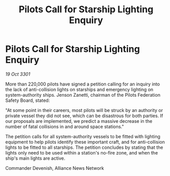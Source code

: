 :PROPERTIES:
:ID:       e3d6d788-cca3-4366-8443-fba473daca2f
:END:
#+title: Pilots Call for Starship Lighting Enquiry
#+filetags: :galnet:

* Pilots Call for Starship Lighting Enquiry

/19 Oct 3301/

More than 220,000 pilots have signed a petition calling for an inquiry into the lack of anti-collision lights on starships and emergency lighting on system-authority ships. Jenson Zanetti, chairman of the Pilots Federation Safety Board, stated: 

"At some point in their careers, most pilots will be struck by an authority or private vessel they did not see, which can be disastrous for both parties. If our proposals are implemented, we predict a massive decrease in the number of fatal collisions in and around space stations." 

The petition calls for all system-authority vessels to be fitted with lighting equipment to help pilots identify these important craft, and for anti-collision lights to be fitted to all starships. The petition concludes by stating that the lights only need to be used within a station's no-fire zone, and when the ship's main lights are active. 

Commander Devenish, Alliance News Network
